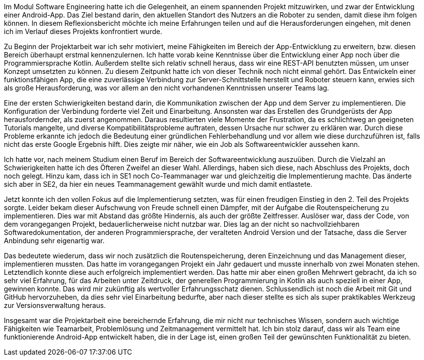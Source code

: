 Im Modul Software Engineering hatte ich die Gelegenheit, an einem spannenden Projekt mitzuwirken, und zwar der Entwicklung einer Android-App. Das Ziel bestand darin, den aktuellen Standort des Nutzers an die Roboter zu senden, damit diese ihm folgen können. In diesem Reflexionsbericht möchte ich meine Erfahrungen teilen und auf die Herausforderungen eingehen, mit denen ich im Verlauf dieses Projekts konfrontiert wurde.

 

Zu Beginn der Projektarbeit war ich sehr motiviert, meine Fähigkeiten im Bereich der App-Entwicklung zu erweitern, bzw. diesen Bereich überhaupt erstmal kennenzulernen. Ich hatte vorab keine Kenntnisse über die Entwicklung einer App noch über die Programmiersprache Kotlin. Außerdem stellte sich relativ schnell heraus, dass wir eine REST-API benutzten müssen, um unser Konzept umsetzten zu können. Zu diesem Zeitpunkt hatte ich von dieser Technik noch nicht einmal gehört. Das Entwickeln einer funktionsfähigen App, die eine zuverlässige Verbindung zur Server-Schnittstelle herstellt und Roboter steuern kann, erwies sich als große Herausforderung, was vor allem an den nicht vorhandenen Kenntnissen unserer Teams lag.

 

Eine der ersten Schwierigkeiten bestand darin, die Kommunikation zwischen der App und dem Server zu implementieren. Die Konfiguration der Verbindung forderte viel Zeit und Einarbeitung. Ansonsten war das Erstellen des Grundgerüsts der App herausfordernder, als zuerst angenommen. Daraus resultierten viele Momente der Frustration, da es schlichtweg an geeigneten Tutorials mangelte, und diverse Kompatibilitätsprobleme auftraten, dessen Ursache nur schwer zu erklären war. Durch diese Probleme erkannte ich jedoch die Bedeutung einer gründlichen Fehlerbehandlung und vor allem wie diese durchzuführen ist, falls nicht das erste Google Ergebnis hilft. Dies zeigte mir näher, wie ein Job als Softwareentwickler aussehen kann. 



Ich hatte vor, nach meinem Studium einen Beruf im Bereich der Softwareentwicklung auszuüben. Durch die Vielzahl an Schwierigkeiten hatte ich des Öfteren Zweifel an dieser Wahl. Allerdings, haben sich diese, nach Abschluss des Projekts, doch noch gelegt. Hinzu kam, dass ich in SE1 noch Co-Teammanager war und gleichzeitig die Implementierung machte. Das änderte sich aber in SE2, da hier ein neues Teammanagement gewählt wurde und mich damit entlastete. 

Jetzt konnte ich den vollen Fokus auf die Implementierung setzten, was für einen freudigen Einstieg in den 2. Teil des Projekts sorgte. Leider bekam dieser Aufschwung von Freude schnell einen Dämpfer, mit der Aufgabe die Routenspeicherung zu implementieren.  Dies war mit Abstand das größte Hindernis, als auch der größte Zeitfresser. Auslöser war, dass der Code, von dem vorangegangen Projekt, bedauerlicherweise nicht nutzbar war. Dies lag an der nicht so nachvollziehbaren Softwaredokumentation, der anderen Programmiersprache, der veralteten Android Version und der Tatsache, dass die Server Anbindung sehr eigenartig war. 



Das bedeutete wiederum, dass wir noch zusätzlich die Routenspeicherung, deren Einzeichnung und das Management dieser, implementieren mussten. Das hatte im vorangegangen Projekt ein Jahr gedauert und musste innerhalb von zwei Monaten stehen. Letztendlich konnte diese auch erfolgreich implementiert werden. Das hatte mir aber einen großen Mehrwert gebracht, da ich so sehr viel Erfahrung, für das Arbeiten unter Zeitdruck, der generellen Programmierung in Kotlin als auch speziell in einer App, gewinnen konnte. Das wird mir zukünftig als wertvoller Erfahrungsschatz dienen. Schlussendlich ist noch die Arbeit mit Git und GitHub hervorzuheben, da dies sehr viel Einarbeitung bedurfte, aber nach dieser stellte es sich als super praktikables Werkzeug zur Versionsverwaltung heraus.




Insgesamt war die Projektarbeit eine bereichernde Erfahrung, die mir nicht nur technisches Wissen, sondern auch wichtige Fähigkeiten wie Teamarbeit, Problemlösung und Zeitmanagement vermittelt hat. Ich bin stolz darauf, dass wir als Team eine funktionierende Android-App entwickelt haben, die in der Lage ist, einen großen Teil der gewünschten Funktionalität zu bieten.

